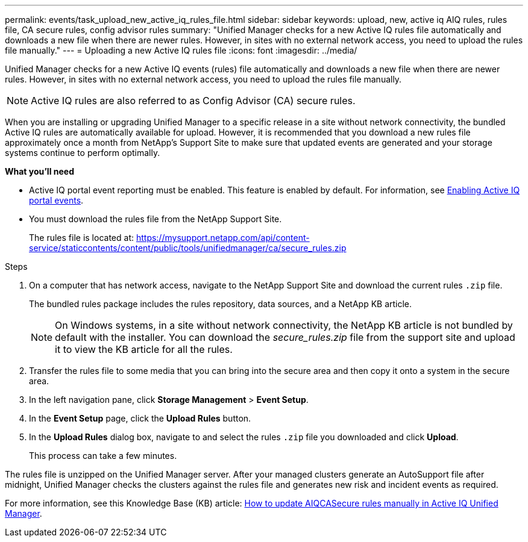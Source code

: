 ---
permalink: events/task_upload_new_active_iq_rules_file.html
sidebar: sidebar
keywords: upload, new, active iq AIQ rules, rules file, CA secure rules, config advisor rules
summary: "Unified Manager checks for a new Active IQ rules file automatically and downloads a new file when there are newer rules. However, in sites with no external network access, you need to upload the rules file manually."
---
= Uploading a new Active IQ rules file
:icons: font
:imagesdir: ../media/

[.lead]
Unified Manager checks for a new Active IQ events (rules) file automatically and downloads a new file when there are newer rules.
However, in sites with no external network access, you need to upload the rules file manually.

[NOTE]
Active IQ rules are also referred to as Config Advisor (CA) secure rules.

When you are installing or upgrading Unified Manager to a specific release in a site without network connectivity, the bundled Active IQ rules are automatically available for upload. However, it is recommended that you download a new rules file approximately once a month from NetApp's Support Site to make sure that updated events are generated and your storage systems continue to perform optimally.

*What you'll need*

* Active IQ portal event reporting must be enabled. This feature is enabled by default. For information, see link:../config/concept_active_iq_platform_events.html[Enabling Active IQ portal events].
* You must download the rules file from the NetApp Support Site.
+
The rules file is located at: https://mysupport.netapp.com/api/content-service/staticcontents/content/public/tools/unifiedmanager/ca/secure_rules.zip

.Steps
. On a computer that has network access, navigate to the NetApp Support Site and download the current rules `.zip` file.
+
The bundled rules package includes the rules repository, data sources, and a NetApp KB article.
+
[NOTE]
On Windows systems, in a site without network connectivity, the NetApp KB article is not bundled by default with the installer. You can download the _secure_rules.zip_ file from the support site and upload it to view the KB article for all the rules.

. Transfer the rules file to some media that you can bring into the secure area and then copy it onto a system in the secure area.
. In the left navigation pane, click *Storage Management* > *Event Setup*.
. In the *Event Setup* page, click the *Upload Rules* button.
. In the *Upload Rules* dialog box, navigate to and select the rules `.zip` file you downloaded and click *Upload*.
+
This process can take a few minutes.

The rules file is unzipped on the Unified Manager server. After your managed clusters generate an AutoSupport file after midnight, Unified Manager checks the clusters against the rules file and generates new risk and incident events as required.

For more information, see this Knowledge Base (KB) article: link:https://kb.netapp.com/Advice_and_Troubleshooting/Data_Infrastructure_Management/Active_IQ_Unified_Manager/How_to_update_AIQCASecure_rules_manually_in_Active_IQ_Unified_Manager[How to update AIQCASecure rules manually in Active IQ Unified Manager^]. 
